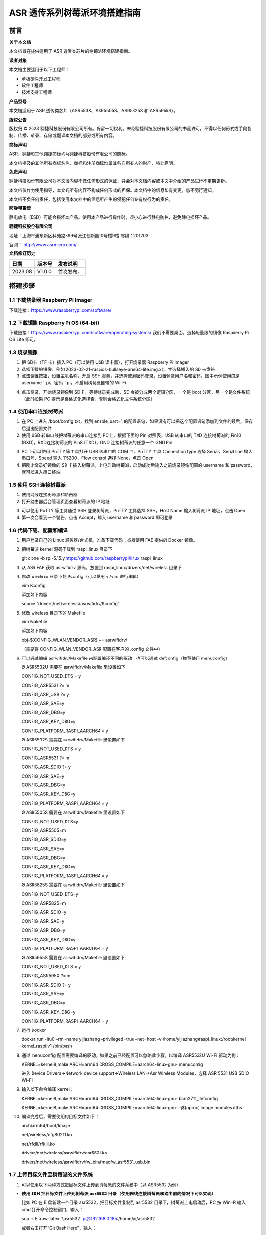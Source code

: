 ASR 透传系列树莓派环境搭建指南
==============================

前言
----

**关于本文档**

本文档旨在提供适用于 ASR 透传类芯片的树莓派环境搭建指南。

**读者对象**

本文档主要适用于以下工程师：

-  单板硬件开发工程师
-  软件工程师
-  技术支持工程师

**产品型号**

本文档适用于 ASR 透传类芯片（ASR553X、ASR5505S、ASR5825S 和 ASR5955S）。

**版权公告**

版权归 © 2023 翱捷科技股份有限公司所有。保留一切权利。未经翱捷科技股份有限公司的书面许可，不得以任何形式或手段复制、传播、转录、存储或翻译本文档的部分或所有内容。

**商标声明**

ASR、翱捷和其他翱捷商标均为翱捷科技股份有限公司的商标。

本文档提及的其他所有商标名称、商标和注册商标均属其各自所有人的财产，特此声明。

**免责声明**

翱捷科技股份有限公司对本文档内容不做任何形式的保证，并会对本文档内容或本文中介绍的产品进行不定期更新。

本文档仅作为使用指导，本文的所有内容不构成任何形式的担保。本文档中的信息如有变更，恕不另行通知。

本文档不负任何责任，包括使用本文档中的信息所产生的侵犯任何专有权行为的责任。

**防静电警告**

静电放电（ESD）可能会损坏本产品。使用本产品进行操作时，须小心进行静电防护，避免静电损坏产品。

**翱捷科技股份有限公司**

地址：上海市浦东新区科苑路399号张江创新园10号楼9楼 邮编：201203

官网： http://www.asrmicro.com/

**文档修订历史**

======= ====== ==========
日期    版本号 发布说明
======= ====== ==========
2023.08 V1.0.0 首次发布。
======= ====== ==========

搭建步骤
-------

1.1 下载烧录器 Raspberry Pi Imager
~~~~~~~~~~~~~~~~~~~~~~~~~~~~~~~~~

下载连接：https://www.raspberrypi.com/software/

1.2 下载镜像 Raspberry Pi OS (64-bit)
~~~~~~~~~~~~~~~~~~~~~~~~~~~~~~~~~~~~

下载链接：https://www.raspberrypi.com/software/operating-systems/ 我们不需要桌面，选择轻量级的镜像 Raspberry Pi OS Lite 即可。

1.3 烧录镜像
~~~~~~~~~~~~

1. 把 SD卡（TF 卡）插入 PC（可以使用 USB 读卡器），打开烧录器 Raspberry Pi Imager

2. 选择下载的镜像，例如 2023-02-21-raspios-bullseye-arm64-lite.img.xz，并选择插入的 SD 卡盘符

3. 点击设置按钮，设置主机名称，开启 SSH 服务，并选择使用密码登录，设置登录用户名和密码，图中示例使用的是 username：pi，密码：pi，不启用树莓派自带的 Wi-Fi

|image1|

|image2|

4. 点击烧录，开始烧录镜像到 SD卡，等待烧录完成后，SD 会被分成两个逻辑分区，一个是 boot 分区，另一个是文件系统（此时如果 PC 提示是否格式化选择否，否则会格式化文件系统分区）

1.4 使用串口连接树莓派
~~~~~~~~~~~~~~~~~~~~~~

1. 在 PC 上进入 /boot/config.txt，找到 enable_uart=1 的配置语句，如果没有可以把这个配置语句添加到文件的最后，保存后退出配置文件

2. 使用 USB 转串口线把树莓派的串口连接到 PC上，根据下面的 Pin 对照表，USB 转串口的 TXD 连接树莓派的 Pin10 (RXD)，RXD连接树莓派的 Pin8 (TXD)，GND 连接树莓派的任意一个 GND Pin

|image3|

3. PC 上可以使用 PuTTY 等工具打开 USB 转串口的 COM 口，PuTTY 工具 Connection type 选择 Serial，Serial line 输入串口号，Speed 输入 115200，Flow control 选择 None，点击 Open

4. 把刚才烧录好镜像的 SD 卡插入树莓派，上电启动树莓派，启动成功后输入之前烧录镜像配置的 username 和 password，就可以进入串口终端

1.5 使用 SSH 连接树莓派
~~~~~~~~~~~~~~~~~~~~~

1. 使用网线连接树莓派和路由器

2. 打开路由器后台管理页面查看树莓派的 IP 地址

|image4|

3. 可以使用 PuTTY 等工具通过 SSH 登录树莓派，PuTTY 工具选择 SSH，Host Name 输入树莓派 IP 地址，点击 Open

4. 第一次会看到一个警告，点击 Accept，输入 username 和 password 即可登录

1.6 代码下载、配置和编译
~~~~~~~~~~~~~~~~~~~~~~~~

1.  用户登录自己的 Linux 服务器/台式机，准备下载代码；或者使用 FAE 提供的 Docker 镜像。

|image5|

2.  把树莓派 kernel 源码下载到 raspi_linux 目录下

    git clone -b rpi-5.15.y https://github.com/raspberrypi/linux raspi_linux

3.  从 ASR FAE 获取 asrwifidrv 源码，放置到 raspi_linux/drivers/net/wireless 目录下

4.  修改 wireless 目录下的 Kconfig（可以使用 vi/vim 进行编辑）

    vim Kconfig

    添加如下内容

    source “drivers/net/wireless/asrwifidrv/Kconfig”

5.  修改 wireless 目录下的 Makefile

    vim Makefile

    添加如下内容

    obj-$(CONFIG_WLAN_VENDOR_ASR) += asrwifidrv/

    （需要将 CONFIG_WLAN_VENDOR_ASR 配置在客户的 .config 文件中）

6.  可以通过编辑 asrwifidrv/Makefile 来配置编译不同的驱动，也可以通过 defconfig（推荐使用 menuconfig）

    Ø ASR5532U 需要在 asrwifidrv/Makefile 里设置如下

    CONFIG_NOT_USED_DTS = y

    CONFIG_ASR5531 ?= m

    CONFIG_ASR_USB ?= y

    CONFIG_ASR_SAE=y

    CONFIG_ASR_DBG=y

    CONFIG_ASR_KEY_DBG=y

    CONFIG_PLATFORM_RASPI_AARCH64 = y

    Ø ASR5532S 需要在 asrwifidrv/Makefile 里设置如下

    CONFIG_NOT_USED_DTS = y

    CONFIG_ASR5531 ?= m

    CONFIG_ASR_SDIO ?= y

    CONFIG_ASR_SAE=y

    CONFIG_ASR_DBG=y

    CONFIG_ASR_KEY_DBG=y

    CONFIG_PLATFORM_RASPI_AARCH64 = y

    Ø ASR5505S 需要在 asrwifidrv/Makefile 里设置如下

    CONFIG_NOT_USED_DTS=y

    CONFIG_ASR5505=m

    CONFIG_ASR_SDIO=y

    CONFIG_ASR_SAE=y

    CONFIG_ASR_DBG=y

    CONFIG_ASR_KEY_DBG=y

    CONFIG_PLATFORM_RASPI_AARCH64 = y

    Ø ASR5825S 需要在 asrwifidrv/Makefile 里设置如下

    CONFIG_NOT_USED_DTS=y

    CONFIG_ASR5825=m

    CONFIG_ASR_SDIO=y

    CONFIG_ASR_SAE=y

    CONFIG_ASR_DBG=y

    CONFIG_ASR_KEY_DBG=y

    CONFIG_PLATFORM_RASPI_AARCH64 = y

    Ø ASR5955S 需要在 asrwifidrv/Makefile 里设置如下

    CONFIG_NOT_USED_DTS = y

    CONFIG_ASR595X ?= m

    CONFIG_ASR_SDIO ?= y

    CONFIG_ASR_SAE=y

    CONFIG_ASR_DBG=y

    CONFIG_ASR_KEY_DBG=y

    CONFIG_PLATFORM_RASPI_AARCH64 = y

7.  运行 Docker

    docker run -itu0 –rm –name yijiazhang –privileged=true –net=host -v /home/yijiazhang/raspi_linux:/root/kernel kernel_raspi:v1 /bin/bash

8.  通过 menuconfig 配置需要编译的驱动，如果之前已经配置可以忽略此步骤。以编译 ASR5532U Wi-Fi 驱动为例：

    KERNEL=kernel8;make ARCH=arm64 CROSS_COMPILE=aarch64-linux-gnu- menuconfig

    进入 Device Drivers->Network device support->Wireless LAN->Asr Wireless Modules，选择 ASR 5531 USB SDIO Wi-Fi

9.  输入以下命令编译 kernel：

    KERNEL=kernel8;make ARCH=arm64 CROSS_COMPILE=aarch64-linux-gnu- bcm2711_defconfig

    KERNEL=kernel8;make ARCH=arm64 CROSS_COMPILE=aarch64-linux-gnu- -j$(nproc) Image modules dtbs

10. 编译完成后，需要使用的目标文件如下：

    arch/arm64/boot/Image

    net/wireless/cfg80211.ko

    net/rfkill/rfkill.ko

    drivers/net/wireless/asrwifidrv/asr5531.ko

    drivers/net/wireless/asrwifidrv/fw_bin/fmacfw_asr5531_usb.bin

1.7 上传目标文件至树莓派的文件系统
~~~~~~~~~~~~~~~~~~~~~~~~~~~~~~~~~~

1. 可以使用以下两种方式把目标文件上传到树莓派的文件系统中（以 ASR5532 为例）

-  **使用 SSH 把目标文件上传到树莓派 asr5532 目录（使用网线连接树莓派和路由器的情况下可以实现）**

   比如 PC 在 E 盘新建一个目录 asr5532，把目标文件复制到 asr5532 目录下，树莓派上电启动后，PC 按 Win+R 输入 cmd 打开命令控制窗口，输入：

   scp -r E::raw-latex:`\asr5532` pi@192.168.0.185:/home/pi/asr5532

   或者右击打开“Git Bash Here”，输入：

   scp -r /e/asr5532 pi@192.168.0.185:/home/pi/asr5532

   输入密码 pi 即可上传

-  **手动复制到树莓派 asr5532 目录**

把树莓派的 SD 卡插入到 PC，在 boot 分区新建一个目录 asr5532，把目标文件复制到 /boot/asr5532 目录下，然后把 SD 卡插入到树莓派中，树莓派上电启动进入串口终端把 /boot/asr5532 中的目标文件复制到 ~/asr5532 目录中：cp -r /boot/asr5532/ asr5532

2. 替换 kernel

   sudo cp asr5532/Image /boot/kernel8.img

3. 把固件复制到 /lib/firmware 目录下，供驱动检测到插入开发板之后烧录固件使用

   sudo cp asr5532/fmacfw_asr5532_usb.bin /lib/firmware/

4. 重启树莓派

   sudo reboot

5. 启动成功后 insmod 驱动

   sudo insmod asr5532/rfkill.ko

   sudo insmod asr5532/cfg80211.ko

   sudo insmod asr5532/asr5532.ko

1.8 插入 5532 开发板
~~~~~~~~~~~~~~~~~~

使用 dmesg -w 可以查看到如下日志，说明 ASR5532 的固件下载成功并且正常运行。

|image6|

SSH 和串口都有登录到树莓派，一个窗口用来实时查看日志，另一个窗口用来敲命令。

1.9 连接 AP
~~~~~~~~~~

1. 查看 wlan 设备名称，如下图所示，wlan 的名称是 wlan0

   Iwconfig

|image7|

2. 启动 wlan0

   sudo ifconfig wlan0 up

|image8|

3. 添加 open AP 信息的配置文件，文件内容如下图所示

   cat > asr5531/ap244.conf

4. 通过 wpa_supplicant 连接 AP

   在使用 wpa_supplicant 之前检查 wpa_supplicant 进程是否已经存在

   sudo pidof wpa_supplicant

   如果可以查找到 pid，kill 掉 wpa_supplicant 进程

   sudo killall wpa_supplicant

   连接 AP

   sudo wpa_supplicant -Dnl80211 -i wlan0 -c asr5531/ap244.conf –B

5. 使用 dhclient 获取 ip

   sudo dhclient -i wlan0

6. 查看连接状态

   iw wlan0 link

7. 使用 ping 命令确认连接

|image9|


.. |image1| image:: ../../img/透传系列_树莓派搭建/图1-1.png
.. |image2| image:: ../../img/透传系列_树莓派搭建/图1-2.png
.. |image3| image:: ../../img/透传系列_树莓派搭建/图1-3.png
.. |image4| image:: ../../img/透传系列_树莓派搭建/图1-4.png
.. |image5| image:: ../../img/透传系列_树莓派搭建/图1-5.png
.. |image6| image:: ../../img/透传系列_树莓派搭建/图1-6.png
.. |image7| image:: ../../img/透传系列_树莓派搭建/图1-7.png
.. |image8| image:: ../../img/透传系列_树莓派搭建/图1-8.png
.. |image9| image:: ../../img/透传系列_树莓派搭建/图1-9.png